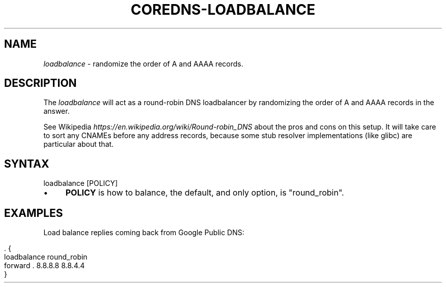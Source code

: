 .\" generated with Ronn/v0.7.3
.\" http://github.com/rtomayko/ronn/tree/0.7.3
.
.TH "COREDNS\-LOADBALANCE" "7" "July 2018" "CoreDNS" "CoreDNS plugins"
.
.SH "NAME"
\fIloadbalance\fR \- randomize the order of A and AAAA records\.
.
.SH "DESCRIPTION"
The \fIloadbalance\fR will act as a round\-robin DNS loadbalancer by randomizing the order of A and AAAA records in the answer\.
.
.P
See Wikipedia \fIhttps://en\.wikipedia\.org/wiki/Round\-robin_DNS\fR about the pros and cons on this setup\. It will take care to sort any CNAMEs before any address records, because some stub resolver implementations (like glibc) are particular about that\.
.
.SH "SYNTAX"
.
.nf

loadbalance [POLICY]
.
.fi
.
.IP "\(bu" 4
\fBPOLICY\fR is how to balance, the default, and only option, is "round_robin"\.
.
.IP "" 0
.
.SH "EXAMPLES"
Load balance replies coming back from Google Public DNS:
.
.IP "" 4
.
.nf

\&\. {
    loadbalance round_robin
    forward \. 8\.8\.8\.8 8\.8\.4\.4
}
.
.fi
.
.IP "" 0

